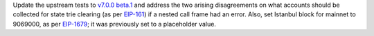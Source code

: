 Update the upstream tests to `v7.0.0 beta.1 <https://github.com/ethereum/tests/releases/tag/v7.0.0-beta.1>`_
and address the two arising disagreements on what accounts should be collected for state trie clearing (as per
`EIP-161 <https://eips.ethereum.org/EIPS/eip-161>`_) if a nested call frame had an error.
Also, set Istanbul block for mainnet to 9069000, as per `EIP-1679 <https://eips.ethereum.org/EIPS/eip-1679#activation>`_;
it was previously set to a placeholder value.
